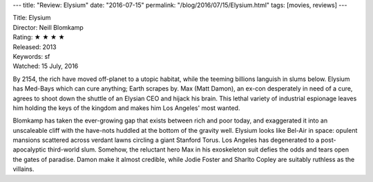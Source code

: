 ---
title: "Review: Elysium"
date: "2016-07-15"
permalink: "/blog/2016/07/15/Elysium.html"
tags: [movies, reviews]
---



.. image:: https://upload.wikimedia.org/wikipedia/en/f/f9/Elysium_Poster.jpg
    :alt: Elysium
    :target: https://en.wikipedia.org/wiki/Elysium_(film)
    :class: right-float

| Title: Elysium
| Director: Neill Blomkamp
| Rating: ★ ★ ★ ★ 
| Released: 2013
| Keywords: sf
| Watched: 15 July, 2016

By 2154, the rich have moved off-planet to a utopic habitat,
while the teeming billions languish in slums below.
Elysium has Med-Bays which can cure anything; Earth scrapes by.
Max (Matt Damon), an ex-con desperately in need of a cure,
agrees to shoot down the shuttle of an Elysian CEO and hijack his brain.
This lethal variety of industrial espionage leaves him holding the keys of the kingdom
and makes him Los Angeles' most wanted.

Blomkamp has taken the ever-growing gap that exists between rich and poor today,
and exaggerated it into an unscaleable cliff
with the have-nots huddled at the bottom of the gravity well.
Elysium looks like Bel-Air in space:
opulent mansions scattered across verdant lawns circling a giant Stanford Torus.
Los Angeles has degenerated to a post-apocalyptic third-world slum.
Somehow, the reluctant hero Max in his exoskeleton suit
defies the odds and tears open the gates of paradise.
Damon make it almost credible,
while Jodie Foster and Sharlto Copley are suitably ruthless as the villains.

.. _Elysium:
    https://en.wikipedia.org/wiki/Elysium_(film)

.. _permalink:
    /blog/2016/07/15/Elysium.html
